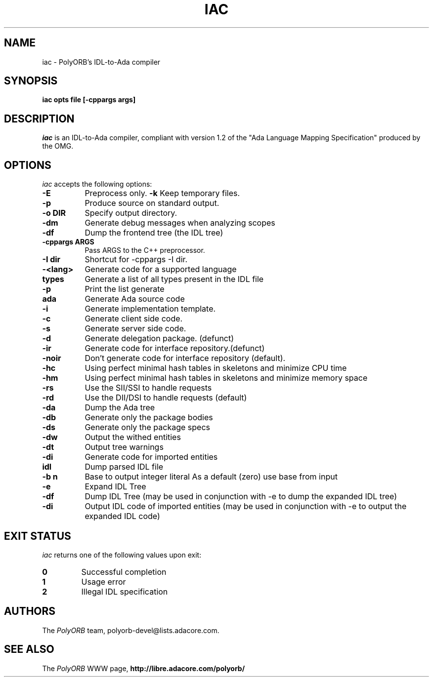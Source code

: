 .TH IAC 1 "April 26, 2007" "PolyORB team" "PolyORB documentation"

.SH NAME
iac \- PolyORB's IDL-to-Ada compiler

.SH SYNOPSIS
.B iac opts file [-cppargs args]

.SH DESCRIPTION
\fIiac\fP is an IDL-to-Ada compiler, compliant with version 1.2 of the "Ada Language Mapping Specification" produced by the OMG.

.SH OPTIONS
.l
\fIiac\fP accepts the following options:

.TP 8
.B  \-E
Preprocess only.
.B  \-k
Keep temporary files.
.TP 8
.B  \-p
Produce source on standard output.
.TP 8
.B \-o DIR
Specify output directory.
.TP 8
.B \-dm      
Generate debug messages when analyzing scopes
.TP 8
.B \-df
Dump the frontend tree (the IDL tree)
.TP 8
.B \-cppargs ARGS
Pass ARGS to the C++ preprocessor.
.TP 8
.B \-I dir
Shortcut for -cppargs -I dir.
.TP 8
.B \-<lang>  
Generate code for a supported language
.TP 8
.B types   
Generate a list of all types present in the IDL file
.TP 8
\&\fB \-p       
Print the list generate
.TP 8
.B ada 
Generate Ada source code
.TP 8
\&\fB \-i
Generate implementation template.
.TP 8
\&\fB \-c
Generate client side code.
.TP 8
\&\fB \-s
Generate server side code.
.TP 8
\&\fB \-d
Generate delegation package. (defunct)
.TP 8
\&\fB \-ir
Generate code for interface repository.(defunct)
.TP 8
\&\fB \-noir
Don't generate code for interface repository (default).
.TP 8
\&\fB \-hc      
Using perfect minimal hash tables in skeletons
and minimize CPU time
.TP 8
\&\fB \-hm      
Using perfect minimal hash tables in skeletons
and minimize memory space
.TP 8
\&\fB \-rs      
Use the SII/SSI to handle requests
.TP 8
\&\fB \-rd      
Use the DII/DSI to handle requests (default)
.TP 8
\&\fB \-da      
Dump the Ada tree
.TP 8
\&\fB \-db      
Generate only the package bodies
.TP 8
\&\fB \-ds      
Generate only the package specs
.TP 8
\&\fB \-dw      
Output the withed entities
.TP 8
\&\fB \-dt      
Output tree warnings
.TP 8
\&\fB \-di      
Generate code for imported entities
.TP 8
.B idl
Dump parsed IDL file
.TP 8
\&\fB \-b n     
Base to output integer literal
As a default (zero) use base from input
.TP 8
\&\fB \-e       
Expand IDL Tree
.TP 8
\&\fB \-df      
Dump IDL Tree (may be used in conjunction with -e
to dump the expanded IDL tree)
.TP 8
\&\fB \-di      
Output IDL code of imported entities (may be used in conjunction with
-e to output the expanded IDL code)

.SH EXIT STATUS
\fIiac\fP returns one of the following values upon exit:
.TP
.B 0
Successful completion
.TP
.B 1
Usage error
.TP
.B 2
Illegal IDL specification


.SH AUTHORS
The \fIPolyORB\fP team, polyorb-devel@lists.adacore.com.

.SH SEE ALSO
.br
The \fIPolyORB\fP WWW page,
.B
http://libre.adacore.com/polyorb/
.b
